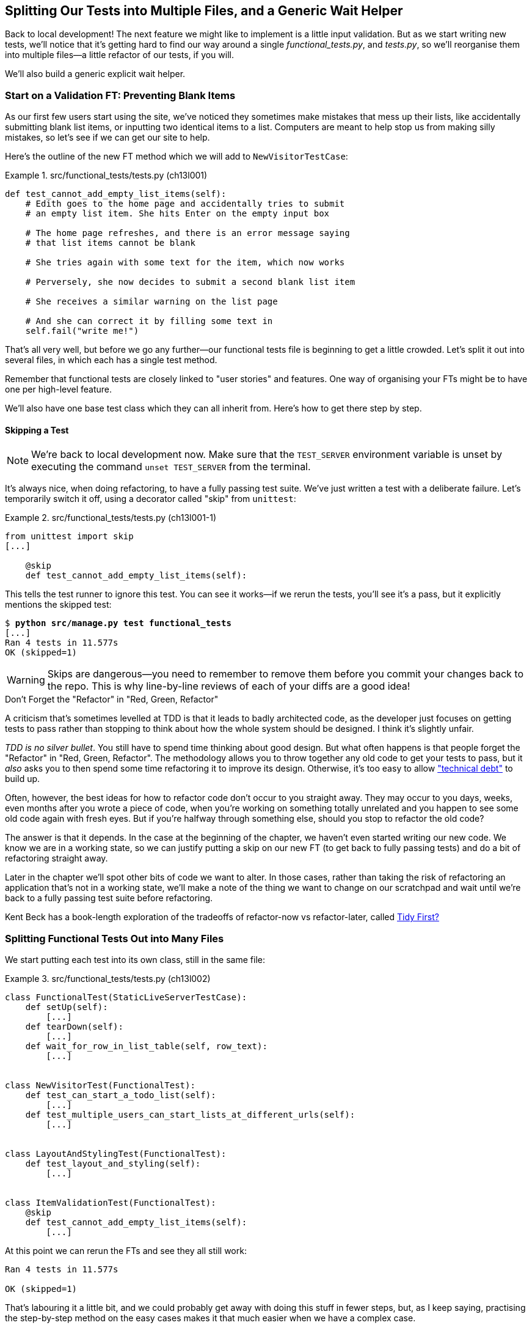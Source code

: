 [[chapter_13_organising_test_files]]
== Splitting Our Tests into Multiple Files, and a Generic Wait Helper


Back to local development!
The next feature we might like to implement is a little input validation.
But as we start writing new tests, we'll notice that
it's getting hard to find our way around a single _functional_tests.py_, and _tests.py_,
so we'll reorganise them into multiple files--a little refactor of our tests, if you will.

We'll also build a generic explicit wait helper.



=== Start on a Validation FT: Preventing Blank Items

((("list items", id="list12")))
((("user interactions", "preventing blank items", id="UIblank12")))
((("blank items, preventing", id="blank12")))
((("form data validation", "preventing blank items", id="FDVblank12")))
((("validation", see="form data validation; model-level validation")))
((("functional tests (FTs)", "for validation", secondary-sortas="validation", id="FTvalidat12")))
As our first few users start using the site,
we've noticed they sometimes make mistakes that mess up their lists,
like accidentally submitting blank list items,
or inputting two identical items to a list.
Computers are meant to help stop us from making silly mistakes,
so let's see if we can get our site to help.

Here's the outline of the new FT method which we will add to
`NewVisitorTestCase`:


[role="sourcecode"]
.src/functional_tests/tests.py (ch13l001)
====
[source,python]
----
def test_cannot_add_empty_list_items(self):
    # Edith goes to the home page and accidentally tries to submit
    # an empty list item. She hits Enter on the empty input box

    # The home page refreshes, and there is an error message saying
    # that list items cannot be blank

    # She tries again with some text for the item, which now works

    # Perversely, she now decides to submit a second blank list item

    # She receives a similar warning on the list page

    # And she can correct it by filling some text in
    self.fail("write me!")
----
====


That's all very well, but before we go any further--our
functional tests file is beginning to get a little crowded.
Let's split it out into several files, in which each has a single test method.


Remember that functional tests are closely linked to "user stories" and features.
One way of organising your FTs might be to have one per high-level feature.

We'll also have one base test class which they can all inherit from.  Here's
how to get there step by step.


==== Skipping a Test

NOTE: We're back to local development now.
    Make sure that the `TEST_SERVER` environment variable is unset by executing
    the command `unset TEST_SERVER` from the terminal.

((("unittest module", "skip test decorator")))
((("refactoring")))
((("decorators", "skip test decorator")))
It's always nice, when doing refactoring, to have a fully passing test suite.
We've just written a test with a deliberate failure.
Let's temporarily switch it off, using a decorator called "skip" from `unittest`:

[role="sourcecode"]
.src/functional_tests/tests.py (ch13l001-1)
====
[source,python]
----
from unittest import skip
[...]

    @skip
    def test_cannot_add_empty_list_items(self):
----
====

This tells the test runner to ignore this test.
You can see it works--if we rerun the tests,
you'll see it's a pass, but it explicitly mentions the skipped test:

[subs="specialcharacters,quotes"]
----
$ *python src/manage.py test functional_tests*
[...]
Ran 4 tests in 11.577s
OK (skipped=1)
----

WARNING: Skips are dangerous--you need to remember
    to remove them before you commit your changes back to the repo.
    This is why line-by-line reviews of each of your diffs are a good idea!


.Don't Forget the "Refactor" in "Red, Green, Refactor"
**********************************************************************

((("Test-Driven Development (TDD)", "concepts", "Red/Green/Refactor")))
((("Red/Green/Refactor")))
A criticism that's sometimes levelled at TDD is that
it leads to badly architected code,
as the developer just focuses on getting tests to pass
rather than stopping to think about how the whole system should be designed.
I think it's slightly unfair.

_TDD is no silver bullet_.
You still have to spend time thinking about good design.
But what often happens is that people forget the "Refactor" in "Red, Green, Refactor".
The methodology allows you to throw together any old code to get your tests to pass,
but it _also_ asks you to then spend some time refactoring it to improve its design.
Otherwise, it's too easy to allow
https://martinfowler.com/bliki/TechnicalDebtQuadrant.html["technical debt"]
to build up.

Often, however, the best ideas for how to refactor code don't occur to you straight away.
They may occur to you days, weeks, even months after you wrote a piece of code,
when you're working on something totally unrelated
and you happen to see some old code again with fresh eyes.
But if you're halfway through something else,
should you stop to refactor the old code?

The answer is that it depends.
In the case at the beginning of the chapter,
we haven't even started writing our new code.
We know we are in a working state,
so we can justify putting a skip on our new FT
(to get back to fully passing tests)
and do a bit of refactoring straight away.

Later in the chapter we'll spot other bits of code we want to alter.
In those cases, rather than taking the risk
of refactoring an application that's not in a working state,
we'll make a note of the thing we want to change on our scratchpad
and wait until we're back to a fully passing test suite before refactoring.

Kent Beck has a book-length exploration of the tradeoffs
of refactor-now vs refactor-later, called
https://www.oreilly.com/library/view/tidy-first/9781098151232/[Tidy First?]
**********************************************************************



=== Splitting Functional Tests Out into Many Files


((("functional tests (FTs)", "splitting into many files", id="FTsplit12")))
((("test files", "splitting FTs into many")))
We start putting each test into its own class, still in the same file:


[role="sourcecode"]
.src/functional_tests/tests.py (ch13l002)
====
[source,python]
----
class FunctionalTest(StaticLiveServerTestCase):
    def setUp(self):
        [...]
    def tearDown(self):
        [...]
    def wait_for_row_in_list_table(self, row_text):
        [...]


class NewVisitorTest(FunctionalTest):
    def test_can_start_a_todo_list(self):
        [...]
    def test_multiple_users_can_start_lists_at_different_urls(self):
        [...]


class LayoutAndStylingTest(FunctionalTest):
    def test_layout_and_styling(self):
        [...]


class ItemValidationTest(FunctionalTest):
    @skip
    def test_cannot_add_empty_list_items(self):
        [...]
----
====


At this point we can rerun the FTs and see they all still work:

----
Ran 4 tests in 11.577s

OK (skipped=1)
----

That's labouring it a little bit,
and we could probably get away with doing this stuff in fewer steps,
but, as I keep saying, practising the step-by-step method on the easy cases
makes it that much easier when we have a complex case.

Now we switch from a single tests file to using one for each class, and one
"base" file to contain the base class all the tests will inherit from.  We'll
make four copies of 'tests.py', naming them appropriately, and then delete the
parts we don't need from each:

[subs="specialcharacters,quotes"]
----
$ *git mv src/functional_tests/tests.py src/functional_tests/base.py*
$ *cp src/functional_tests/base.py src/functional_tests/test_simple_list_creation.py*
$ *cp src/functional_tests/base.py src/functional_tests/test_layout_and_styling.py*
$ *cp src/functional_tests/base.py src/functional_tests/test_list_item_validation.py*
----

_base.py_ can be cut down to just the `FunctionalTest` class.
We leave the helper method on the base class,
because we suspect we're about to reuse it in our new FT:

[role="sourcecode"]
.src/functional_tests/base.py (ch13l003)
====
[source,python]
----
import os
import time

from django.contrib.staticfiles.testing import StaticLiveServerTestCase
from selenium import webdriver
from selenium.common.exceptions import WebDriverException
from selenium.webdriver.common.by import By

MAX_WAIT = 5


class FunctionalTest(StaticLiveServerTestCase):
    def setUp(self):
        [...]
    def tearDown(self):
        [...]
    def wait_for_row_in_list_table(self, row_text):
        [...]
----
====

NOTE: Keeping helper methods in a base `FunctionalTest` class
    is one useful way of preventing duplication in FTs.
    Later in the book (in <<chapter_26_page_pattern>>) we'll use the "Page pattern",
// CSANAD: is this reference to the chapter "The Token Social Bit, the Page
//         Pattern, and an Exercise for the Reader" as chapter_26_page_pattern
// still clear in print?
    which is related, but prefers composition over inheritance--always a good thing.

Our first FT is now in its own file,
and should be just one class and one test method:

[role="sourcecode"]
.src/functional_tests/test_simple_list_creation.py (ch13l004)
====
[source,python]
----
from selenium.webdriver.common.by import By
from selenium.webdriver.common.keys import Keys

from .base import FunctionalTest


class NewVisitorTest(FunctionalTest):
    def test_can_start_a_todo_list(self):
        [...]
    def test_multiple_users_can_start_lists_at_different_urls(self):
        [...]
----
====


I used a relative import (`from .base`).
Some people like to use them a lot in Django code
(e.g., your views might import models using `from .models import List`,
instead of `from list.models`).
Ultimately this is a matter of personal preference.
I prefer to use relative imports only when I'm super-super confident
that the relative position of the thing I'm importing won't change.
That applies in this case because I know for sure
all the tests will sit next to _base.py_, which they inherit from.



The layout and styling FT should now be one file and one class:

[role="sourcecode"]
.src/functional_tests/test_layout_and_styling.py (ch13l005)
====
[source,python]
----
from selenium.webdriver.common.by import By
from selenium.webdriver.common.keys import Keys

from .base import FunctionalTest


class LayoutAndStylingTest(FunctionalTest):
        [...]
----
====


Lastly our new validation test is in a file of its own too:


[role="sourcecode"]
.src/functional_tests/test_list_item_validation.py (ch13l006)
====
[source,python]
----
from unittest import skip

from selenium.webdriver.common.by import By  # <1>
from selenium.webdriver.common.keys import Keys  # <1>

from .base import FunctionalTest


class ItemValidationTest(FunctionalTest):
    @skip
    def test_cannot_add_empty_list_items(self):
        [...]
----
====

<1> These two will be marked as "unused imports" for now but
    that's ok, we'll use them shortly

And we can test that everything worked
by rerunning `manage.py test functional_tests`,
and checking once again that all four tests are run:

----
Ran 4 tests in 11.577s

OK (skipped=1)
----

((("", startref="FTsplit12")))Now
we can remove our skip:

[role="sourcecode"]
.src/functional_tests/test_list_item_validation.py (ch13l007)
====
[source,python]
----
class ItemValidationTest(FunctionalTest):
    def test_cannot_add_empty_list_items(self):
        [...]
----
====


=== Running a Single Test File

((("functional tests (FTs)", "running single test files")))
((("test files", "running single")))
As a side bonus, we're now able to run an individual test file, like this:

[subs="specialcharacters,quotes"]
----
$ *python src/manage.py test functional_tests.test_list_item_validation*
[...]
AssertionError: write me!
----

Brilliant--no need to sit around waiting for all the FTs
when we're only interested in a single one.
Although we need to remember to run all of them now and again, to check for regressions.
Later in the book we'll set up a Continuous Integration (CI) server to run all the tests automatically,
for example every time we push to the main branch.
For now, a good prompt for running all the tests is "just before you do a commit",
so let's get into that habit now:

[subs="specialcharacters,quotes"]
----
$ *git status*
$ *git add src/functional_tests*
$ *git commit -m "Moved FTs into their own individual files"*
----

Great.  We've split our functional tests nicely out into different files.
Next we'll start writing our FT, but before long, as you may be guessing,
we'll do something similar to our unit test files.
((("", startref="list12")))
((("", startref="blank12")))
((("", startref="UIblank12")))
((("", startref="FDVblank12")))
((("", startref="FTvalidat12")))



=== A New Functional Test Tool: A Generic Explicit Wait Helper

((("implicit and explicit waits")))
((("explicit and implicit waits")))
((("functional tests (FTs)", "implicit/explicit waits and time.sleeps")))
((("generic explicit wait helper", id="gewhelper12")))
First let's start implementing the test, or at least the beginning of it:


[role="sourcecode"]
.src/functional_tests/test_list_item_validation.py (ch13l008)
====
[source,python]
----
def test_cannot_add_empty_list_items(self):
    # Edith goes to the home page and accidentally tries to submit
    # an empty list item. She hits Enter on the empty input box
    self.browser.get(self.live_server_url)
    self.browser.find_element(By.ID, "id_new_item").send_keys(Keys.ENTER)

    # The home page refreshes, and there is an error message saying
    # that list items cannot be blank
    self.assertEqual(
        self.browser.find_element(By.CSS_SELECTOR, ".invalid-feedback").text,  #<1>
        "You can't have an empty list item",  #<2>
    )

    # She tries again with some text for the item, which now works
    self.fail("finish this test!")
    [...]
----
====

This is how we might write the test naively:

<1> We specify we're going to use a CSS class called `.invalid-feedback` to mark our
    error text.  We'll see that Bootstrap has some useful styling for those.

<2> And we can check that our error displays the message we want.

But can you guess what the potential problem is with the test as it's written
now?

OK, I gave it away in the section header, but whenever we do something
that causes a page refresh, we need an explicit wait; otherwise, Selenium
might go looking for the `.invalid-feedback` element before the page has had a
chance to load.

TIP: Whenever you submit a form with `Keys.ENTER`
    or click something that is going to cause a page to load,
    you probably want an explicit wait for your next assertion.


Our first explicit wait was built into a helper method.  For this one, we
might decide that building a specific helper method is overkill at this stage,
but it might be nice to have some generic way of saying, in our tests, "wait
until this assertion passes".  Something like this:


[role="sourcecode"]
.src/functional_tests/test_list_item_validation.py (ch13l009)
====
[source,python]
----
[...]
    # The home page refreshes, and there is an error message saying
    # that list items cannot be blank
    self.wait_for(
        lambda: self.assertEqual(  #<1>
            self.browser.find_element(By.CSS_SELECTOR, ".invalid-feedback").text,
            "You can't have an empty list item",
        )
    )
----
====

<1> Rather than calling the assertion directly,
    we wrap it in a lambda function,
    and we pass it to a new helper method we imagine called `wait_for`.

NOTE: If you've never seen lambda functions in Python before,
    see <<lamdbafunct>>.

So how would this magical `wait_for` method work?
Let's head over to _base.py_, make a copy of our existing `wait_for_row_in_list_table` method,
and we'll adapt it slightly:


[role="sourcecode"]
.src/functional_tests/base.py (ch13l010)
====
[source,python]
----
    def wait_for(self, fn):  #<1>
        start_time = time.time()
        while True:
            try:
                table = self.browser.find_element(By.ID, "id_list_table")  #<2>
                rows = table.find_element(By.TAG_NAME, "tr")
                self.assertIn(row_text, [row.text for row in rows])
                return
            except (AssertionError, WebDriverException):
                if time.time() - start_time > MAX_WAIT:
                    raise
                time.sleep(0.5)
----
====

<1> We make a copy of the method, but we name it `wait_for`,
    and we change its argument.  It is expecting to be passed a function.

<2> For now we've still got the old code that's checking table rows.
    How to transform this into something that works
    for any generic `fn` that's been passed in?

Like this:

[[self.wait-for]]
[role="sourcecode"]
.src/functional_tests/base.py (ch13l011)
====
[source,python]
----
    def wait_for(self, fn):
        start_time = time.time()
        while True:
            try:
                return fn()  #<1>
            except (AssertionError, WebDriverException):
                if time.time() - start_time > MAX_WAIT:
                    raise
                time.sleep(0.5)
----
====

<1> The body of our try/except,
    instead of being the specific code for examining table rows,
    just becomes a call to the function we passed in.
    We also `return` its result,
    to be able to exit the loop immediately if no exception is raised.

[[lamdbafunct]]
.Lambda Functions
*******************************************************************************

((("lambda functions")))
((("Python 3", "lambda functions")))
`lambda` in Python is the syntax for making a one-line, throwaway function--it
saves you from having to use `def..():` and an indented block:
// CSANAD: the `def..` and the `():` renders apart from each other, on two
//         lines. I couldn't find out how to keep them together.

[role="skipme"]
[source,python]
----
>>> myfn = lambda x: x+1
>>> myfn(2)
3
>>> myfn(5)
6
>>> adder = lambda x, y: x + y
>>> adder(3, 2)
5
----

In our case, we're using it to transform a bit of code--that would otherwise be
executed immediately--into a function that we can pass as an argument,
and that can be executed later, and multiple times:
// CSANAD: I think it's easier to read like this.

[role="skipme"]
[source,python]
----
>>> def addthree(x):
...     return x + 3
...
>>> addthree(2)
5
>>> myfn = lambda: addthree(2)  # note addthree is not called immediately here
>>> myfn
<function <lambda> at 0x7f3b140339d8>
>>> myfn()
5
>>> myfn()
5
----

*******************************************************************************

Let's see our funky `wait_for` helper in action:


[subs="macros,verbatim"]
----
$ pass:quotes[*python src/manage.py test functional_tests.test_list_item_validation*]
[...]

======================================================================
ERROR: test_cannot_add_empty_list_items (functional_tests.test_list_item_valida
tion.ItemValidationTest.test_cannot_add_empty_list_items)
 ---------------------------------------------------------------------
[...]
Traceback (most recent call last):
  File "...goat-book/src/functional_tests/test_list_item_validation.py", line
16, in test_cannot_add_empty_list_items
    self.wait_for(<1>
  File "...goat-book/src/functional_tests/base.py", line 25, in wait_for
    return fn()<2>
           ^^^^
  File "...goat-book/src/functional_tests/test_list_item_validation.py", line
18, in <lambda><3>
    self.browser.find_element(By.CSS_SELECTOR, ".invalid-feedback").text,<3>
    ^^^^^^^^^^^^^^^^^^^^^^^^^^^^^^^^^^^^^^^^^^^^^^^^^^^^^^^^^^^^^^^
[...]
selenium.common.exceptions.NoSuchElementException: Message: Unable to locate
element: .invalid-feedback; [...]

 ---------------------------------------------------------------------
Ran 1 test in 10.575s

FAILED (errors=1)
----
//TODO: make sure this gets tested.

The order of the traceback is a little confusing, but we can more or less follow
through what happened:

<1> In our FT, we call our `self.wait_for` helper, where we pass
    the `lambda`-ified version of `assertEqual`.

<2> We go into `self.wait_for` in _base.py_,
    where we're calling (and returning) `fn()`, which refers to the passed
    lambda function encapsulating our test assertion.

<3> To explain where the exception has actually come from,
    the traceback takes us back into _test_list_item_validation.py_
    and inside the body of the `lambda` function,
    and tells us that it was attempt to find the `.invalid-feedback` element
    that failed.


((("functional programming")))
We're into the realm of functional programming now,
passing functions as arguments to other functions,
and it can be a little mind-bending.
I know it took me a little while to get used to!
Have a couple of read-throughs of this code,
and the code back in the FT, to let it sink in;
and if you're still confused, don't worry about it too much,
and let your confidence grow from working with it.
We'll use it a few more times in this book
and make it even more functionally fun, you'll see.
((("", startref="gewhelper12")))



=== Finishing Off the FT

We'll finish off the FT like this:

[role="sourcecode"]
.src/functional_tests/test_list_item_validation.py (ch13l012)
====
[source,python]
----
    # The home page refreshes, and there is an error message saying
    # that list items cannot be blank
    self.wait_for(
        lambda: self.assertEqual(
            self.browser.find_element(By.CSS_SELECTOR, ".invalid-feedback").text,
            "You can't have an empty list item",
        )
    )

    # She tries again with some text for the item, which now works
    self.browser.find_element(By.ID, "id_new_item").send_keys("Purchase milk")
    self.browser.find_element(By.ID, "id_new_item").send_keys(Keys.ENTER)
    self.wait_for_row_in_list_table("1: Purchase milk")

    # Perversely, she now decides to submit a second blank list item
    self.browser.find_element(By.ID, "id_new_item").send_keys(Keys.ENTER)

    # She receives a similar warning on the list page
    self.wait_for(
        lambda: self.assertEqual(
            self.browser.find_element(By.CSS_SELECTOR, ".invalid-feedback").text,
            "You can't have an empty list item",
        )
    )

    # And she can correct it by filling some text in
    self.browser.find_element(By.ID, "id_new_item").send_keys("Make tea")
    self.browser.find_element(By.ID, "id_new_item").send_keys(Keys.ENTER)
    self.wait_for_row_in_list_table("2: Make tea")
----
====



.Helper Methods in FTs
*******************************************************************************

((("functional tests (FTs)", "helper methods in")))
((("helper methods")))
((("self.wait_for helper method")))
((("wait_for_row_in_list_table helper method")))
We've got two helper methods now,
our generic `self.wait_for` helper, and `wait_for_row_in_list_table`.
The former is a general utility--any of our FTs might need to do a wait.

The second also helps prevent duplication across your functional test code.
The day we decide to change the implementation of how our list table works,
we want to make sure we only have to change our FT code in one place,
not in dozens of places across loads of FTs...

See also <<chapter_26_page_pattern>> and <<appendix_bdd>> for more on structuring
your FT code.
*******************************************************************************


I'll let you do your own "first-cut FT" commit.


=== Refactoring Unit Tests into Several Files


((("unit tests", "refactoring into several files")))
((("refactoring")))
((("test files", "splitting unit tests into several")))
When we (finally!) start coding our solution,
we're going to want to add another test for our _models.py_.
Before we do so, it's time to tidy up our unit tests
in a similar way to the functional tests.

A difference will be that, because the `lists` app contains real application code
as well as tests, we'll separate out the tests into their own folder:

[subs=""]
----
$ <strong>mkdir src/lists/tests</strong>
$ <strong>touch src/lists/tests/__init__.py</strong>
$ <strong>git mv src/lists/tests.py src/lists/tests/test_all.py</strong>
$ <strong>git status</strong>
$ <strong>git add src/lists/tests</strong>
$ <strong>python src/manage.py test lists</strong>
[...]
Ran 9 tests in 0.034s

OK
$ <strong>git commit -m "Move unit tests into a folder with single file"</strong>
----

// TODO check if we still need dunderinit.
If you get a message saying "Ran 0 tests",
you probably forgot to add the dunderinit--it needs to be there
or else the tests folder isn't a valid Python package...footnote:[
"Dunder" is shorthand for double-underscore,
so "dunderinit" means +++<i>__init__.py</i>+++.]

Now we turn _test_all.py_ into two files,
one called _test_views.py_, which will only contains view tests,
and one called _test_models.py_.
I'll start by making two copies:


[subs="specialcharacters,quotes"]
----
$ *git mv src/lists/tests/test_all.py src/lists/tests/test_views.py*
$ *cp src/lists/tests/test_views.py src/lists/tests/test_models.py*
----

And strip _test_models.py_ down
to being just the one test:

[role="sourcecode"]
.src/lists/tests/test_models.py (ch13l016)
====
[source,python]
----
from django.test import TestCase
from lists.models import Item, List


class ListAndItemModelsTest(TestCase):
        [...]
----
====

Whereas _test_views.py_ just loses one class:

[role="sourcecode"]
.src/lists/tests/test_views.py (ch13l017)
====
[source,diff]
----
--- a/src/lists/tests/test_views.py
+++ b/src/lists/tests/test_views.py
33 +74,3 @@ class NewItemTest(TestCase):
         )

         self.assertRedirects(response, f"/lists/{correct_list.id}/")
-
-
-class ListAndItemModelsTest(TestCase):
-    def test_saving_and_retrieving_items(self):
[...]
----
====

We rerun the tests to check that everything is still there:

[subs="specialcharacters,quotes"]
----
$ *python src/manage.py test lists*
[...]
Ran 9 tests in 0.040s

OK
----

Great!   That's another small, working step:

[subs="specialcharacters,quotes"]
----
$ *git add src/lists/tests*
$ *git commit -m "Split out unit tests into two files"*
----


NOTE: Some people like to make their unit tests into a tests folder
    straight away, as soon as they start a project. That's a perfectly good idea;
    I just thought I'd wait until it became necessary,
    to avoid doing too much housekeeping all in the first chapter!


Well, that's our FTs and unit test nicely reorganised.  In the next chapter
we'll get down to some validation proper.

[role="pagebreak-before less_space"]
.Tips on Organising Tests and Refactoring
*******************************************************************************

Use a tests folder::
    Just as you use multiple files to hold your application code, you should
    split your tests out into multiple files.
    * For functional tests, group them into tests for a particular feature or
      user story.
    * For unit tests, use a folder called 'tests', with a +++<i>__init__.py</i>+++.
    * You probably want a separate test file for each tested source code
      file. For Django, that's typically 'test_models.py', 'test_views.py', and
      'test_forms.py'.
// DAVID: worth mentioning that mirroring test files to real files can pave the way for automatically running tests
// relevant to your changes.
// CSANAD: TODO ask David to elaborate
    * Have at least a placeholder test for 'every' function and class.
    ((("test files", "organizing and refactoring")))

Don't forget the "Refactor" in "Red, Green, Refactor"::
    The whole point of having tests is to allow you to refactor your code!
    Use them, and make your code (including your tests) as clean as you can.
    ((("Test-Driven Development (TDD)", "concepts", "Red/Green/Refactor")))
    ((("Red/Green/Refactor")))

Don't refactor against failing tests::
    * The general rule is that you shouldn't mix refactoring and behaviour
      change. Having green tests is our best guarantee that we aren't changing
      behaviour. If you start refactoring against failing tests, it becomes much
      harder to spot when you're accidentally introducing a regression.
    * This applies strongly to unit tests. With functional tests, because we
      often develop against red FTs anyway, it's sometimes more tempting to
      refactor against failing tests. My suggestion is to avoid that temptation
      and use an early return, so that it's 100% clear if, during a refactory,
      you accidentally introduce a regression that's picked up in your FTs.
    * You can occasionally put a skip on a test which is testing something you
      haven't written yet.
    * More commonly, make a note of the refactor you want to do, finish what
      you're working on, and do the refactor a little later, when you're back
      to a working state.
    * Don't forget to remove any skips before you commit your code! You should
      always review your diffs line by line to catch things like this.
      ((("refactoring")))

Try a generic wait_for helper::
    Having specific helper methods that do explicit waits is great, and it
    helps to make your tests readable.  But you'll also often need an ad-hoc
    one-line assertion or Selenium interaction that you'll want to add a wait
    to.  `self.wait_for` does the job well for me, but you might find a slightly
    different pattern works for you.
    ((("generic explicit wait helper")))
    ((("wait_for helper method")))
    ((("self.wait_for helper method")))

*******************************************************************************
